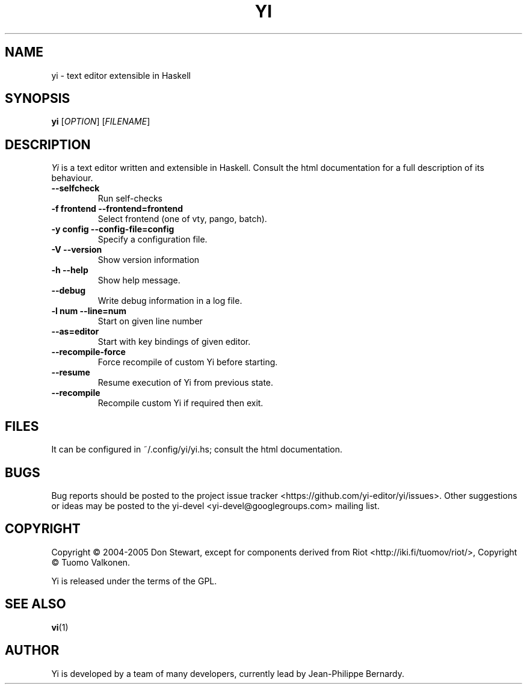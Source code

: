 .TH YI 1 2008-10-22 "yi version 0.1" "User Manual"

.SH NAME
yi \- text editor extensible in Haskell

.SH SYNOPSIS
.B yi
[\fIOPTION\fR] [\fIFILENAME\fR]

.SH DESCRIPTION
.ds c \fIYi\fP
\*c is a text editor written and extensible in Haskell. Consult the html
documentation for a full description of its behaviour.
.PP
.TP
.B \-\-selfcheck
Run self-checks
.TP
.B \-f frontend \-\-frontend=frontend
Select frontend (one of vty, pango, batch).
.TP
.B \-y config \-\-config\-file=config
Specify a configuration file.
.TP
.B \-V \-\-version
Show version information
.TP
.B \-h \-\-help
Show help message.
.TP
.B \-\-debug
Write debug information in a log file.
.TP
.B \-l num \-\-line=num
Start on given line number
.TP
.B \-\-as=editor
Start with key bindings of given editor.
.TP
.B \-\-recompile\-force
Force recompile of custom Yi before starting.
.TP
.B \-\-resume
Resume execution of Yi from previous state.
.TP
.B \-\-recompile
Recompile custom Yi if required then exit.

.SH FILES
It can be configured in ~/.config/yi/yi.hs; consult the html
documentation.

.SH BUGS
Bug reports should be posted to the project issue tracker
<https://github.com/yi-editor/yi/issues>. Other suggestions or ideas may
be posted to the yi-devel <yi-devel@googlegroups.com> mailing list.
.SH COPYRIGHT
Copyright \(co 2004-2005 Don Stewart,
except for components derived from Riot <http://iki.fi/tuomov/riot/>,
Copyright \(co Tuomo Valkonen.
.PP
Yi is released under the terms of the GPL.
.SH "SEE ALSO"
.BR vi (1)

.SH AUTHOR

Yi is developed by a team of many developers, currently lead by Jean-Philippe
Bernardy.
